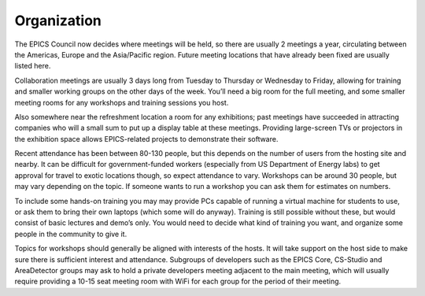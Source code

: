 Organization
============

The EPICS Council now decides where meetings will be held, so there are usually 2 meetings a year, circulating between the Americas, Europe and the Asia/Pacific region.
Future meeting locations that have already been fixed are usually listed here.

Collaboration meetings are usually 3 days long from Tuesday to Thursday or Wednesday to Friday, allowing for training and smaller working groups on the other days of the week.
You’ll need a big room for the full meeting, and some smaller meeting rooms for any workshops and training sessions you host.

Also somewhere near the refreshment location a room for any exhibitions; past meetings have succeeded in attracting companies who will a small sum to put up a display table at these meetings.
Providing large-screen TVs or projectors in the exhibition space allows EPICS-related projects to demonstrate their software.

Recent attendance has been between 80-130 people, but this depends on the number of users from the hosting site and nearby.
It can be difficult for government-funded workers (especially from US Department of Energy labs) to get approval for travel to exotic locations though, so expect attendance to vary.
Workshops can be around 30 people, but may vary depending on the topic. 
If someone wants to run a workshop you can ask them for estimates on numbers.

To include some hands-on training you may may provide PCs capable of running a virtual machine for students to use, or ask them to bring their own laptops (which some will do anyway).
Training is still possible without these, but would consist of basic lectures and demo’s only.
You would need to decide what kind of training you want, and organize some people in the community to give it.

Topics for workshops should generally be aligned with interests of the hosts.
It will take support on the host side to make sure there is sufficient interest and attendance.
Subgroups of developers such as the EPICS Core, CS-Studio and AreaDetector groups may ask to hold a private developers meeting adjacent to the main meeting, which will usually require providing a 10-15 seat meeting room with WiFi for each group for the period of their meeting.
